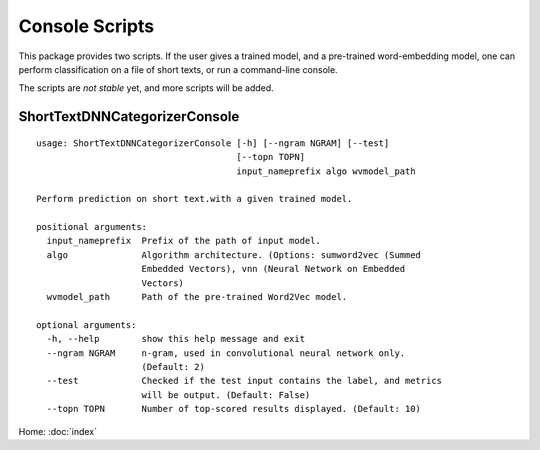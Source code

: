 Console Scripts
===============

This package provides two scripts. If the user gives a trained model,
and a pre-trained word-embedding model, one can perform classification
on a file of short texts, or run a command-line console.

The scripts are *not stable* yet, and more scripts will be added.

ShortTextDNNCategorizerConsole
------------------------------

::

    usage: ShortTextDNNCategorizerConsole [-h] [--ngram NGRAM] [--test]
                                          [--topn TOPN]
                                          input_nameprefix algo wvmodel_path

    Perform prediction on short text.with a given trained model.

    positional arguments:
      input_nameprefix  Prefix of the path of input model.
      algo              Algorithm architecture. (Options: sumword2vec (Summed
                        Embedded Vectors), vnn (Neural Network on Embedded
                        Vectors)
      wvmodel_path      Path of the pre-trained Word2Vec model.

    optional arguments:
      -h, --help        show this help message and exit
      --ngram NGRAM     n-gram, used in convolutional neural network only.
                        (Default: 2)
      --test            Checked if the test input contains the label, and metrics
                        will be output. (Default: False)
      --topn TOPN       Number of top-scored results displayed. (Default: 10)


Home: :doc:`index`
